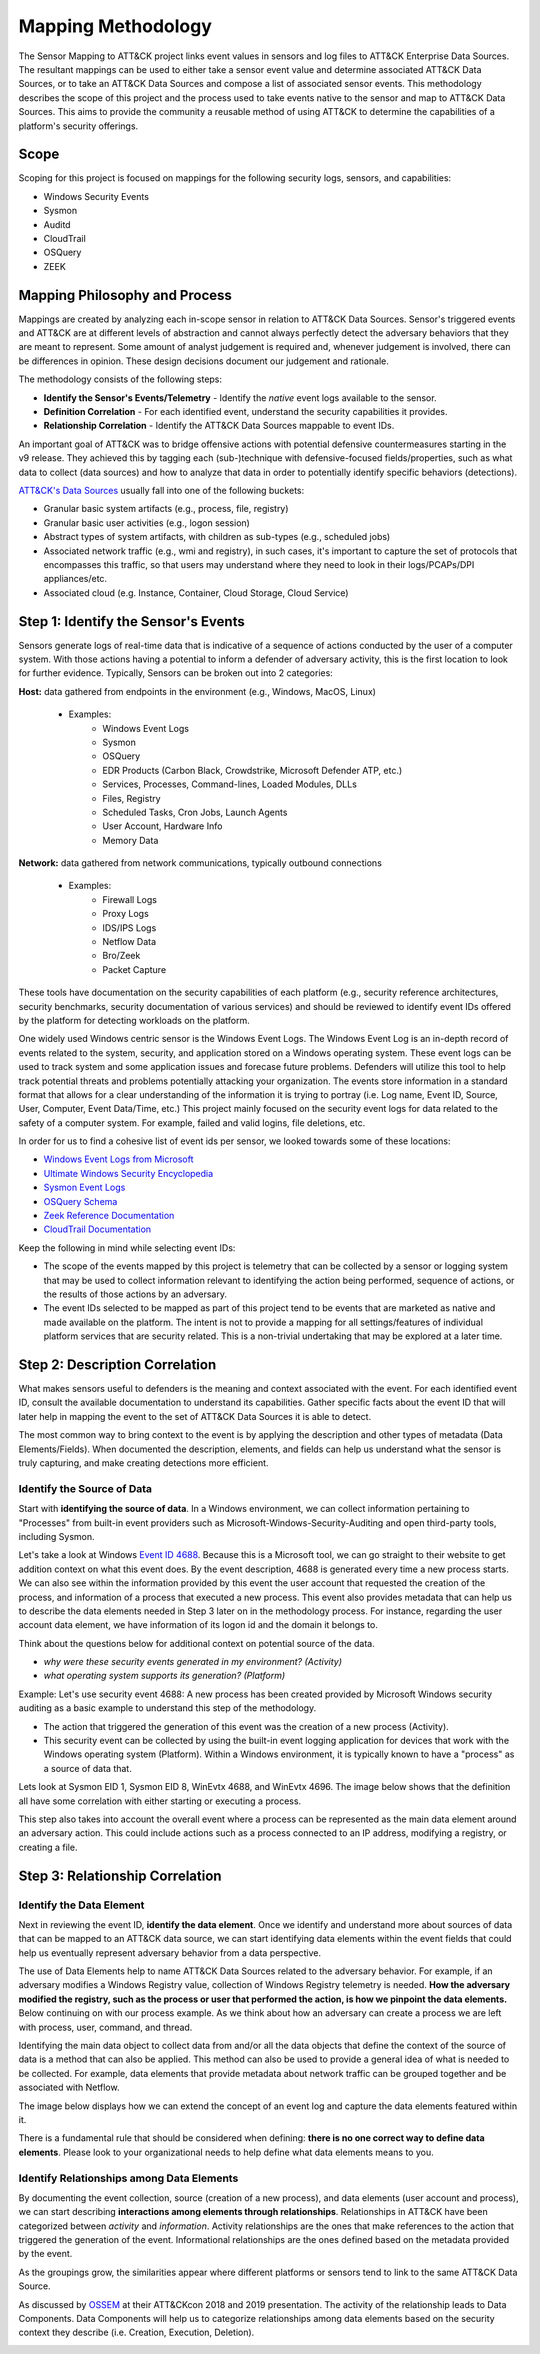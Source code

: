 Mapping Methodology
===================
The Sensor Mapping to ATT&CK project links event values in sensors and log files to ATT&CK Enterprise Data Sources. The resultant mappings can be used to either take a sensor event value and determine associated ATT&CK Data Sources, or to take an ATT&CK Data Sources and compose a list of associated sensor events. This methodology describes the scope of this project and the process used to take events native to the sensor and map to ATT&CK Data Sources. This aims to provide the community a reusable method of using ATT&CK to determine the capabilities of a platform's security offerings.

Scope
-----

Scoping for this project is focused on mappings for the following security logs, sensors, and capabilities:

- Windows Security Events
- Sysmon
- Auditd
- CloudTrail
- OSQuery
- ZEEK

Mapping Philosophy and Process
------------------------------
..
   Develop graphic for this section.

Mappings are created by analyzing each in-scope sensor in relation to ATT&CK Data Sources. Sensor's triggered events and ATT&CK are at different levels of abstraction and cannot always perfectly detect the adversary behaviors that they are meant to represent. Some amount of analyst judgement is required and, whenever judgement is involved, there can be differences in opinion. These design decisions document our judgement and rationale.

The methodology consists of the following steps:

- **Identify the Sensor's Events/Telemetry** - Identify the *native* event logs available to the sensor.
- **Definition Correlation** - For each identified event, understand the security capabilities it provides.
- **Relationship Correlation** - Identify the ATT&CK Data Sources mappable to event IDs.

An important goal of ATT&CK was to bridge offensive actions with potential defensive countermeasures starting in the v9 release. They achieved this by tagging each (sub-)technique with defensive-focused fields/properties, such as what data to collect (data sources) and how to analyze that data in order to potentially identify specific behaviors (detections). 

`ATT&CK's Data Sources <http://attack.mitre.org/datasources/>`_ usually fall into one of the following buckets: 

- Granular basic system artifacts (e.g., process, file, registry)
- Granular basic user activities (e.g., logon session)
- Abstract types of system artifacts, with children as sub-types (e.g., scheduled jobs)
- Associated network traffic (e.g., wmi and registry), in such cases, it's important to capture the set of protocols that encompasses this traffic, so that users may understand where they need to look in their logs/PCAPs/DPI appliances/etc.
- Associated cloud (e.g. Instance, Container, Cloud Storage, Cloud Service)
 

Step 1:  Identify the Sensor's Events
-------------------------------------

Sensors generate logs of real-time data that is indicative of a sequence of actions conducted by the user of a computer system. With those actions having a potential to inform a defender of adversary activity, this is the first location to look for further evidence. Typically, Sensors can be broken out into 2 categories: 

**Host:** data gathered from endpoints in the environment (e.g., Windows, MacOS, Linux)
   
   - Examples: 
      - Windows Event Logs
      - Sysmon
      - OSQuery
      - EDR Products (Carbon Black, Crowdstrike, Microsoft Defender ATP, etc.)
      - Services, Processes, Command-lines, Loaded Modules, DLLs
      - Files, Registry
      - Scheduled Tasks, Cron Jobs, Launch Agents
      - User Account, Hardware Info
      - Memory Data 

**Network:** data gathered from network communications, typically outbound connections

   - Examples: 
      - Firewall Logs
      - Proxy Logs
      - IDS/IPS Logs
      - Netflow Data 
      - Bro/Zeek
      - Packet Capture


These tools have documentation on the security capabilities of each platform (e.g., security reference architectures, security benchmarks, security documentation of various services) and should be reviewed to identify event IDs offered by the platform for detecting workloads on the platform. 

One widely used Windows centric sensor is the Windows Event Logs. The Windows Event Log is an in-depth record of events related to the system, security, and application stored on a Windows operating system. These event logs can be used to track system and some application issues and forecase future problems. Defenders will utilize this tool to help track potential threats and problems potentially attacking your organization. The events store information in a standard format that allows for a clear understanding of the information it is trying to portray (i.e. Log name, Event ID, Source, User, Computer, Event Data/Time, etc.) This project mainly focused on the security event logs for data related to the safety of a computer system. For example, failed and valid logins, file deletions, etc. 

In order for us to find a cohesive list of event ids per sensor, we looked towards some of these locations: 

- `Windows Event Logs from Microsoft <https://learn.microsoft.com/en-us/windows/security/threat-protection/auditing/advanced-security-auditing-faq>`_
- `Ultimate Windows Security Encyclopedia <https://www.ultimatewindowssecurity.com/securitylog/encyclopedia/default.aspx>`_
- `Sysmon Event Logs <https://learn.microsoft.com/en-us/sysinternals/downloads/sysmon>`_
- `OSQuery Schema <https://www.osquery.io/schema/5.9.1/>`_
- `Zeek Reference Documentation <https://docs.zeek.org/en/master/script-reference/proto-analyzers.html#>`_
- `CloudTrail Documentation <https://docs.aws.amazon.com/cloudtrail/>`_ 

Keep the following in mind while selecting event IDs:

- The scope of the events mapped by this project is telemetry that can be collected by a sensor or logging system that may be used to collect information relevant to identifying the action being performed, sequence of actions, or the results of those actions by an adversary. 
- The event IDs selected to be mapped as part of this project tend to be events that are marketed as native and made available on the platform. The intent is not to provide a mapping for all settings/features of individual platform services that are security related. This is a non-trivial undertaking that may be explored at a later time.


Step 2: Description Correlation
-------------------------------

What makes sensors useful to defenders is the meaning and context associated with the event. For each identified event ID, consult the available documentation to understand its capabilities. Gather specific facts about the event ID that will later help in mapping the event to the set of ATT&CK Data Sources it is able to detect. 

The most common way to bring context to the event is by applying the description and other types of metadata (Data Elements/Fields). When documented the description, elements, and fields can help us understand what the sensor is truly capturing, and make creating detections more efficient.


Identify the Source of Data 
***************************

Start with **identifying the source of data**. In a Windows environment, we can collect information pertaining to "Processes" from built-in event providers such as Microsoft-Windows-Security-Auditing and open third-party tools, including Sysmon. 

Let's take a look at Windows `Event ID 4688 <https://learn.microsoft.com/en-us/windows/security/threat-protection/auditing/event-4688>`_. Because this is a Microsoft tool, we can go straight to their website to get addition context on what this event does. By the event description, 4688 is generated every time a new process starts. We can also see within the information provided by this event the user account that requested the creation of the process, and information of a process that executed a new process. This event also provides metadata that can help us to describe the data elements needed in Step 3 later on in the methodology process. For instance, regarding the user account data element, we have information of its logon id and the domain it belongs to. 

.. image:: _static/WELEX2.png
   :width: 600


.. image:: _static/WSE.png
   :width: 600

Think about the questions below for additional context on potential source of the data. 

- *why were these security events generated in my environment? (Activity)*
- *what operating system supports its generation? (Platform)*

Example: Let's use security event 4688: A new process has been created provided by Microsoft Windows security auditing as a basic example to understand this step of the methodology. 

- The action that triggered the generation of this event was the creation of a new process (Activity). 
- This security event can be collected by using the built-in event logging application for devices that work with the Windows operating system (Platform). Within a Windows environment, it is typically known to have a "process" as a source of data that. 


Lets look at Sysmon EID 1, Sysmon EID 8, WinEvtx 4688, and WinEvtx 4696. The image below shows that the definition all have some correlation with either starting or executing a process. 

.. image:: _static/DEF3.png
   :width: 700

This step also takes into account the overall event where a process can be represented as the main data element around an adversary action. This could include actions such as a process connected to an IP address, modifying a registry, or creating a file.

Step 3: Relationship Correlation
--------------------------------

Identify the Data Element
*************************

Next in reviewing the event ID, **identify the data element**. Once we identify and understand more about sources of data that can be mapped to an ATT&CK data source, we can start identifying data elements within the event fields that could help us eventually represent adversary behavior from a data perspective. 

The use of Data Elements help to name ATT&CK Data Sources related to the adversary behavior. For example, if an adversary modifies a Windows Registry value, collection of Windows Registry telemetry is needed. **How the adversary modified the registry, such as the process or user that performed the action, is how we pinpoint the data elements.** Below continuing on with our process example. As we think about how an adversary can create a process we are left with process, user, command, and thread. 

.. image:: _static/DE3.png
   :width: 700

Identifying the main data object to collect data from and/or all the data objects that define the context of the source of data is a method that can also be applied. This method can also be used to provide a general idea of what is needed to be collected. For example, data elements that provide metadata about network traffic can be grouped together and be associated with Netflow.

.. image:: _static/DE2.png
   :width: 600

The image below displays how we can extend the concept of an event log and capture the data elements featured within it. 

.. image:: _static/DE5.png
   :width: 600


There is a fundamental rule that should be considered when defining: **there is no one correct way to define data elements**. Please look to your organizational needs to help define what data elements means to you.

Identify Relationships among Data Elements
******************************************

By documenting the event collection, source (creation of a new process), and data elements (user account and process), we can start describing **interactions among elements through relationships**. Relationships in ATT&CK have been categorized between *activity* and *information*. Activity relationships are the ones that make references to the action that triggered the generation of the event. Informational relationships are the ones defined based on the metadata provided by the event. 

.. image:: _static/RDE1.png
   :width: 600

As the groupings grow, the similarities appear where different platforms or sensors tend to link to the same ATT&CK Data Source. 

.. image:: _static/RDE4.png
   :width: 600

As discussed by `OSSEM <https://github.com/OTRF/OSSEM>`_ at their ATT&CKcon 2018 and 2019 presentation. The activity of the relationship leads to Data Components. Data Components will help us to categorize relationships among data elements based on the security context they describe (i.e. Creation, Execution, Deletion). 

.. image:: _static/RDE5.png
   :width: 700   
